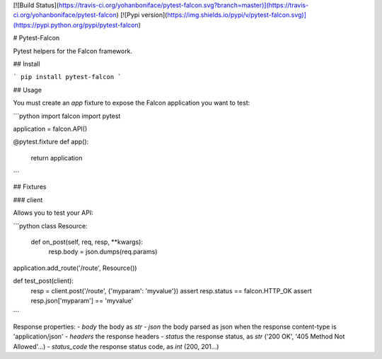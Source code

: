 [![Build Status](https://travis-ci.org/yohanboniface/pytest-falcon.svg?branch=master)](https://travis-ci.org/yohanboniface/pytest-falcon) [![Pypi version](https://img.shields.io/pypi/v/pytest-falcon.svg)](https://pypi.python.org/pypi/pytest-falcon)

# Pytest-Falcon

Pytest helpers for the Falcon framework.


## Install

```
pip install pytest-falcon
```


## Usage

You must create an `app` fixture to expose the Falcon application you want to test:

```python
import falcon
import pytest


application = falcon.API()

@pytest.fixture
def app():
    return application
```

## Fixtures

### client

Allows you to test your API:

```python
class Resource:

    def on_post(self, req, resp, **kwargs):
        resp.body = json.dumps(req.params)

application.add_route('/route', Resource())

def test_post(client):
    resp = client.post('/route', {'myparam': 'myvalue'})
    assert resp.status == falcon.HTTP_OK
    assert resp.json['myparam'] == 'myvalue'
```

Response properties:
- `body` the body as `str`
- `json` the body parsed as json when the response content-type is 'application/json'
- `headers` the response headers
- `status` the response status, as `str` ('200 OK', '405 Method Not Allowed'…)
- `status_code` the response status code, as `int` (200, 201…)


